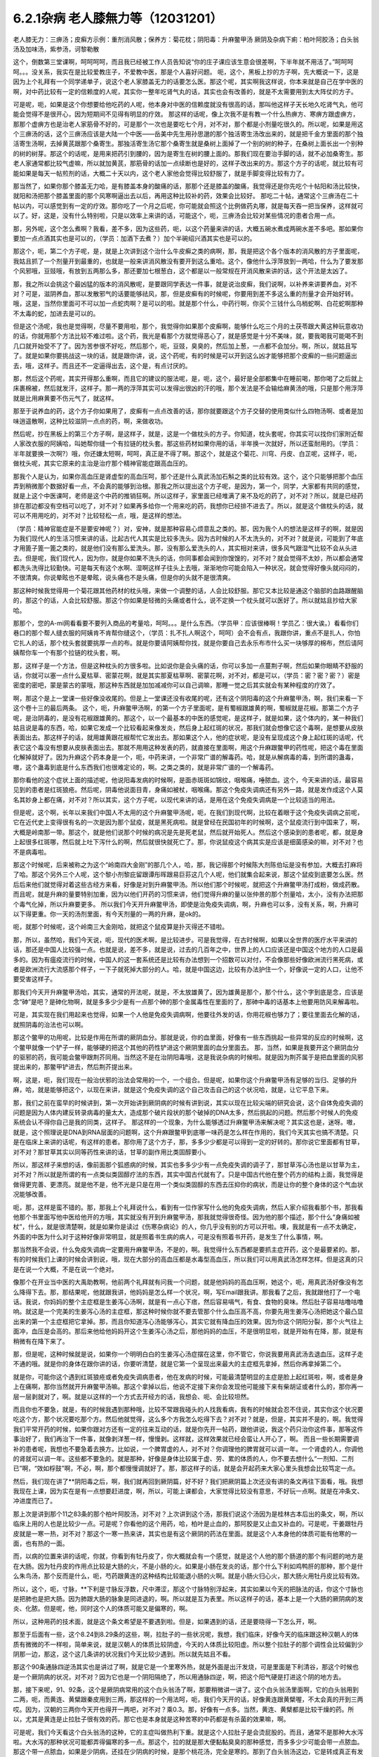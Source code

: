 6.2.1杂病 老人膝無力等（12031201）
===================================

老人膝无力：三痹汤；皮癣方示例：重剂消风散；保养方：菊花枕；阴阳毒：升麻鳖甲汤
厥阴及杂病下痢：柏叶阿胶汤；白头翁汤及加味汤，紫参汤，诃黎勒散

这个，倒数第三堂课啊，呵呵呵呵，而且我已经被工作人员告知说“你的庄子课应该生意会很差啊，下半年就不用活了。”呵呵呵呵。。。没关系，我实在是比较爱教庄子，不爱教中医，那是个人喜好问题。
呃，这个，黑板上抄的方子啊，先大概说一下，这是因为上个礼拜有一个同学递单子，说这个老人家膝盖无力的话要怎么医。那这个呢，其实啊我这样说，你本来就是自己在学中医的啊，对中药比较有一定的信赖度的人呢，其实你一整年吃肾气丸的话，其实也会有改善的，就是不太需要用到太大阵仗的方子。

可是呢，呃，如果是这个你想要给他吃药的人呢，他本身对中医的信赖度就没有很高的话，那叫他这样子天长地久吃肾气丸，他可能会觉得不是很开心，因为短期间不见得有明显的疗效。
那这样的话呢，像上次我不是有教一个什么热痹方、寒痹方跟虚痹方，那那个虚痹方也是治老人家筋骨不好的，可是那个一次也是要吃七个月，对不对，那个都是小剂量吃很久的。所以呢，如果是用这个三痹汤的话，这个三痹汤应该是大陆一个中医——岳美中先生用孙思邈的那个独活寄生汤改出来的，就是把千金方里面的那个独活寄生汤啊，去掉黄芪跟那个桑寄生。那独活寄生汤它那个桑寄生就是桑树上面掉了一个别的树的种子，在桑树上面长出一个别种的树的树芽。那这个的话呢，是用来把药引到腰的，因为是寄生在树的腰上面的。那我们现在要治手脚的话，就不必加桑寄生。那老人家通常都比较气虚嘛，所以就加黄芪，那筋骨的话加一点续断也是好的，这样子改出来的方。那这个方子的话呢，就比较有可能如果是每天一帖煎剂的话，大概二十天以内，这个老人家他会觉得比较舒服了，就是手脚变得比较有力了。

那当然了，如果你那个膝盖无力哈，是有膝盖本身的酸痛的话，那那个还是膝盖的酸痛，我觉得还是你先吃个十帖阳和汤比较快，就阳和汤把那个膝盖里面的那个风寒啊逼出去以后，再用这种比较补的药，效果会比较好。	那吃二十帖，通常这个三痹汤在二十帖以内，可以感觉到有一定的疗效。那你吃了一个月之后呢，你可能就会照这个比例做药丸哪，就是每天吞一把当保养，这样就可以了。好，这是，没有什么特别啦，只是以效率上来讲的话，可能这个，呃，三痹汤会比较对某些情况的患者合用一点。

那，另外呢，这个怎么煮啊？我看，差不多，因为这些药，呃，以这个药量来讲的话，大概五碗水煮成两碗水差不多吧。那如果你要加一点点酒其实也是可以的，（学员：加酒下去煮？）加个半碗绍兴酒其实也是可以的。

那这个，呃，第二个方子呢，是，就是上次讲到这个治什么牛皮癣之类的病啊，那，我是把这个各个版本的消风散的方子里面呢，我姑且抓了一个剂量开到最重的，也就是一般来讲消风散没有要开到这么重哈。这个，像他什么浮萍放到一两哈，什么为了要发那个风邪哦，豆豉哦，有放到五两那么多，那还要加七根葱白，这个都是以一般常规在开消风散来讲的话，这个开法是太凶了。

那，我之所以会挑这个最凶猛的版本的消风散呢，是要跟同学表达一件事，就是说治皮癣，我们说啊，以补养来讲要养血，对不对？可是，滋阴养血，那以发散邪气的话要能够祛风，那，但是皮癣有的时候呢，你要用到差不多这么重的剂量才会开始好转。哦，这是，当然你里面可不可以加一点蛇肉啊？是可以的啦。就是那个什么，中药行啊，你买个三钱什么乌梢蛇啊、白花蛇啊那种不太毒的蛇，加进去是可以的。

但是这个汤呢，我也是觉得啊，尽量不要用啦，那个，我觉得你如果那个皮癣啊，能够什么吃三个月的土茯苓跟大黄这种玩意收功的话，你就用那个方法比较不难过啦。这个药，我光是看那个方就觉得恶心了，就是感觉是十分不美味，就，要我喝我可能喝不到几口就开始受不了了。因为苦参很不好吃，然后那个，呃，豆豉，臭臭的，然后加上葱，一点都不会加分。啊，所以，就姑且写了。就是如果你要挑战这一块的话，就是跟你讲，说，这个药呢，有的时候是可以开到这么凶才能够把那个皮癣的一些问题逼出去，哦，这样子。而且还不一定逼得出去，这个是，有点讨厌的。

那，然后这个药呢，其实开得那么重啊，而且它的建议的服法呢，是，呃，这个，最好是全部都集中在睡前喝，那你喝了之后就上床裹棉被，然后就发汗，这样子。那一两的浮萍其实可以发得出很凶的汗的哦，那个发法是不会输给麻黄汤的哦，只是那个用浮萍就是比用麻黄要不伤元气了，就这样。

那至于说养血的药，这个方子你如果用了，皮癣有一点点改善的话，那你就要跟这个方子交替的使用类似什么四物汤啊、或者是加味逍遥散啊，这种比较滋阴一点点的药，啊，来做收功。

然后呢，抄在黑板上的第三个方子啊，是这样子，就是，这是一个做枕头的方子。你知道，枕头套呢，你其实可以找你们家附近帮人家改衣服的阿姨哈，叫她帮你缝一个有拉链的枕头套。那这些药材如果你用的话，半年换一次就好，所以还蛮耐用的。（学员：半年就要换一次啊?）哦，你还嫌太短啊，呵呵，真正是不得了啊。那这个，就是这个菊花、川穹、丹皮、白芷呢，这样子，呃，做枕头呢，其实它原来的主治是治疗那个精神官能症跟高血压的。

那我个人是认为，如果你高血压是肾虚型的高血压呵，那个还是什么真武汤加石斛之类的比较有效。这个，这个只能够把那个血压弄到稍微那个数据好看一点，不会真的能够到治根。那我之所以提出这个方子呢，是因为，第一个，同学，大家都有共同的感觉，就是上这个中医课呵，老师是这个中药的推销狂啊。所以这样子，家里面已经堆满了来不及吃的药了，对不对？所以，就是已经药排在那边都没有空档可以吃了，对不对？如果再多给你一个用来吃的药，我想你已经排不进去了。所以，就是这个做枕头的话，就可以不用用吃的，对不对？比较轻松一点，哦，是这样的想法。

（学员：精神官能症是不是要安神呢？）对，安神，就是那种容易心烦意乱之类的。那，因为我个人的想法是这样子的啊，就是因为我们现代人的生活习惯来讲的话，比起古代人其实是比较多洗头。因为古时候的人不太洗头的，对不对？就是说，可能到了年底才用篦子篦一篦之类的，就是他们没有那么爱洗头。那，没有那么爱洗头的人，其实相对来讲，很多风气跟湿气比较不会从头进去。但是呢，我们现代人，因为你，就是你如果不洗头的话，你同事都会闻到你馊馊的，对不对？就会觉得不太妙，所以都会通常都洗头洗得比较勤快。可是每天有这个水啊、湿啊这样子往头上去哦，渐渐地你可能会陷入一种状况，就会觉得好像头就闷闷的，不很清爽。你说晕眩也不是晕眩，说头痛也不是头痛，但是你的头就不是很清爽。

那这种时候我觉得用一个菊花跟其他药材的枕头哦，来做一个调整的话，人会比较舒服。那它又本比较是通这个脑部的血路跟醒脑的，那这个的话，人会比较舒服。那这个你如果是轻微的头痛或者什么，说不定换一个枕头就可以医好了。所以就姑且抄给大家哈。

那那个，您的A-mi网看看要不要列入商品的考量哈，呵呵。。。是什么东西。（学员甲：应该很棒啊！学员乙：很大诶。）看看你们巷口的那个帮人缝衣服的阿姨肯不肯帮你缝这个，（学员：扎不扎人啊这个，呵呵）会不会有点，我跟你讲，重点不是扎人，你怕它扎人的话，那个枕头套就要挑厚一点的布。就是你要请阿姨帮你找，就是你要自己去永乐布市什么买一块够厚的棉布，然后请阿姨帮你车一个有那个拉链的枕头套，啊。

那，这样子是一个方法，但是这种枕头的方很多啦。比如说你是会头痛的话，你可以多加一点蔓荆子啊，然后如果你眼睛不舒服的话，你就可以塞一点什么夏枯草、密蒙花啊，就是其实那夏枯草啊、密蒙花啊，对不对，都是可以，（学员：密？密？密？）密是密度的密吧，蒙是蒙古的蒙哦，那这种东西就是加加减减你可以自己调嘛，那睡一觉之后其实就会有某种程度的疗效了。

啊，那这个是上一堂课一些好像没收尾的。但是上一堂课还没有收尾的呢，还有这个阴阳毒的这个升麻鳖甲汤，啊，我们来看一下这个卷十三的最后两条。
这个，呃，升麻鳖甲汤啊，的第一个方子里面呢，是有蜀椒跟雄黄的啊，蜀椒就是花椒。那第二个方子呢，是治阴毒的，是没有花椒跟雄黄的。那这个，以一个最基本的中医的感觉呢，是这样子，就是如果，这个体内的，某一种我们姑且说是毒的东西，哈，如果它发成一个比较看起来像发炎，然后身上起红斑的状况，那我们就会想像它这个毒啊，是想要从皮肤表面出去。那这样子的话，就用雄黄跟花椒帮忙它发出去。那如果这个人，他的症状呢，是没有呈现成这个身上起红斑的话呢，代表它这个毒没有想要从皮肤表面出去。那就不用用这种发表的药，就直接在里面啊，用这个升麻跟鳖甲的药性呢，把这个毒在里面化解掉就好了。因为升麻这个药本身是一个，呃，中药来讲，一个非常广谱的解毒药。哈，就是从解病毒的毒，到所谓的蛊毒，嗷，这个蛊毒到底是什么东西我们也很难定论的，啊。之类之类的，就是非常广谱的一个解毒药。

那你看他的这个症状上面的描述呢，他说阳毒发病的时候啊，是面赤斑斑如锦纹，咽喉痛，唾脓血。这个，今天来讲的话，最容易见到的患者是红斑狼疮。然后呢，阴毒他说面目青，身痛如被杖，咽喉痛。那这个免疫失调病还有另外一路，就是发作成这个人莫名其妙身上都在痛，对不对？所以其实，这个方子呢，以现代来讲的话，是用在这个免疫失调病是一个比较适当的用法。

但是呢，这个啊，长年以来我们中国人不太用的这个升麻鳖甲汤呢，呃，在我们到现代啊，比较在着眼于这个免疫失调病之前呢，它在近代史上变得很有名的一次是因为那个鼠疫，就是黑死病啦。就是曾经在民国初年的时候啊，这个鼠疫流行到中国来了，啊，大概是岭南那一带。那这个，就是他们说那个时候的病况是先是死老鼠，然后就开始死人。然后这个感染到的患者呢，都，就是身上起很多红斑哪，然后就上吐下泻什么的啊，然后就很快就死亡了。那，你说鼠疫这个病其实是应该是细菌感染的嘛，对不对？也不是病毒啦。

那这个时候呢，后来被称之为这个“岭南四大金刚”的那几个人，哈，那，我记得那个时候陈大剂陈伯坛是没有参加，大概去打麻将了哈。那这个另外三个人呢，这个黎小剂黎庇留跟谭彤晖跟易巨荪这几个人呢，他们就集合起来说，那这个鼠疫到底要怎么医。然后后来他们就觉得对着这些古经方来看，好像是对到升麻鳖甲汤。所以他们那个时候呢，就把这个升麻鳖甲汤打成粉，做成药散。而且呢，就是升麻的量要特别加重，因为以他们开药的习惯来讲，他们觉得升麻的量以张仲景的那个剂量哈，太小，没有办法把那个毒气化掉，所以升麻要更多。	所以我们今天开升麻鳖甲汤，即使是治免疫失调病，啊，升麻也可以多，没有关系，啊，升麻可以下得更重。你一天的汤剂里面，有今天剂量的一两的升麻，是ok的。

呃，就那个时候呢，这个岭南三大金刚哈，就把这个鼠疫算是扑灭得还不错啦。

那，所以，虽然哈，我们今天说，呃，现代的医术啊，是比较进步。可是我觉得，在古时候啊，如果以全世界的医疗水平来讲的话，那还是中国人比较强一点。也就是说，差不多，就是说，过去的几百年之中，世界上的人口应该还是中国这个地方的人口是最多的。因为有瘟疫流行的时候，中国人的这一套系统还是比较有办法想到一个招数可以对付，不会像那些好像欧洲流行黑死病，或者是欧洲流行大流感那个样子，一下子就死掉大部分的人。哈，就是中国这边，比较有办法护住一个，好像说一定的人口，让他不要受害这样子。

那我们今天开升麻鳖甲汤哈，其实，通常的开法呢，就是，不太放雄黄了。因为雄黄是那个，那个什么，这个字到底是念，应该是念“砷”是吧？是砷化物啊，就是多多少少是有一点那个砷的那个金属毒性在里面的了，那砷中毒的话基本上他要用防风来解毒啦。

可是，其实现在我们用起来也觉得，如果一个人他是免疫失调病啊，他要往外发的话，你用花椒也够力了；要往里面去化解的话，就照阴毒的治法也可以啊。

那这个鳖甲的功用呢，比较是作用在所谓的厥阴血分。那就是说，你的血里面，好像有一些东西挑起一些异常的反应的时候啊，这个鳖甲就像一个铲子一样，能够硬的把这个其他的药性铲进这个厥阴里面的血分里面去。	那，当然，如果是我要开这个厥阴血分的驱邪的药，我可能会鳖甲跟荆芥同用。当然这不是在治阴阳毒哦，这是我说杂病的时候啦。就是因为荆芥属于是把血里面的风邪提出来的，那鳖甲铲进去，然后荆芥提出来。

啊，这是，呃，我们现在一般治伏邪的治法会常用的一个，一个组合。但是呢，如果你这个升麻鳖甲汤有足够的当归、足够的升麻，哈，就是能够把这个，以现在来讲，就是这个免疫失调的这个自己攻击自己的这个状况哈，就是，让它平息下来。

那，我们之前在蛮早的时候讲到，第一次开始讲到厥阴病的时候有讲到说，其实以现在比较尖端的研究会说，这个自体免疫失调的问题是因为人体内建反转录病毒的量太大，造成那个破片段状的那个破掉的DNA太多，然后挑起的问题。然后那个时候人的免疫系统会认不得你自己是我的同类，这样子。
那这样的一个现象，为什么能够透过升麻鳖甲汤来解决呢？其实这也是，迷呀。嗷，就是，这个照理说是DNA到RNA层面的问题啊，这个升麻跟鳖甲到底哪一味药是怎么样在作用的，我们今天其实也搞不清楚。只是在临床上来讲的话呢，有这样的患者。那你用了这个方子，那，多多少少都是可以得到一定的好转的。那你说它里面都有甘草，对不对？那甘草其实以同等药性来讲的话，甘草的副作用比类固醇要小。

所以，那这样子来想的话，像前面那个狐惑病的时候，其实也多多少少有一点免疫失调的调子了，那甘草泻心汤也是以甘草为主，对不对？所以就是所谓的有一点类似类固醇疗法的东西，其实中国古代就有了。只是中国古代他在整个药方的结构上面，我觉得是做得更完善、更漂亮。就是他不是，他不光是只是在用一个类似类固醇的东西去压抑你的病状，而是让你的整个身体的这个气血状况能够改善。

呃，那，这样是蛮不错的。那，那我上个礼拜说什么，看到有一位作家写什么他的免疫失调病，然后人家介绍我看那个书，那我看他那个书里面写他中医给他开的方哦，其实就没有开到升麻鳖甲汤，那我就觉得很奇怪。因为他的那个描述，那个什么“身痛如被杖”，什么，就是很清楚啊，就是如果你是读过《伤寒杂病论》的人，你几乎没有别的方可以开啦。噢，我就是有一点不太确定，外面的中医为什么对于这种好像非常明显，就是照着书生病的病人，可是没有照着书开药，是发生了什么事情，啊。

那当然我不会说，什么免疫失调病一定要用升麻鳖甲汤，不是的，啊。我觉得什么东西都是要抓主症开药，这个是最要紧的。那，有的时候我们上课的时候会讲到说，哦，现在大部分的高血压都是水毒型高血压，所以我们可以用真武汤怎样怎样。但是这真的只是在说一个大概，不是在说一个绝对。

像那个在开业当中医的大禹助教啊，他前两个礼拜就有问我一个问题，就是他妈妈的高血压啊，她这个，呃，用真武汤好像没有怎么降得下去。那，那结果呢，他就跟我讲，他妈妈是怎么样一个状况，啊，写Email跟我讲。那我看了之后，我就跟他打了一个电话。我说，你妈妈的整个主症框是生姜泻心汤啊，就是有一点心下痞，然后容易嗝气，有食、食物的臭味。然后肚子容易咕噜咕噜响。就这是一个完美的生姜泻心汤的主症框，那这种时候你就不要去管那个什么血压高不高，你要先用生姜泻心汤把她这个最凸显出来的第一个主症框把它拿掉。那，而且你知道泻心汤能够泻心，其实它就有降血压的效果。因为你这个阴阳分裂，那个火气往上面冲，血压是会高的。那后来他给他妈妈开这个生姜泻心汤之后，那他妈妈的血压，不是很明显啦，就是开始有在降，那，就是有稍微有在降下来了。

那，但是呢，这种时候就是说，如果你一个明明白白的生姜泻心汤症摆在这里，你不管它，你说我要用真武汤去退血压。这样子走不通的哦。就是你的身体在跟你讲的话，你要听清楚，就是它第一个呈现出来最大的主症框先拿掉，然后你再拿掉第二个。

就是你，可能你这个遇到红斑狼疮或者免疫失调病患者，他在发病的时候，可能最清楚明显的主症是脸上起红斑啦，啊，或者是身上在痛啊，那你当然就开升麻鳖甲汤嘛。那这个拿掉以后，他说不定接下来你会发现他可能接下来有柴胡证或者什么的，那你再一层一层剥就对了，啊。就是以这样的一个方式去开经方的话，我想会、呃、会比较坦然。

而且你也不要急，就是，有的时候我遇到那种哦，比较不常跟我碰头的人找我看病，我有的时候就会忍不住说，其实你这个状况要吃这个方，那个状况要吃那个方。然后他就觉得，这么多个方我怎么吃得下去？对不对？就是，但是，其实并不是的，啊。我觉得我们平常开药的时候，如果你跟对方还有一定的往来互动的话，就是你先开一帖药，跟他讲说，我这个药只治你这件事，那等这件事治好了，我们再治下一件事，就像剥洋葱一样，慢慢剥。这样就，这样效果就已经会蛮让人开心了，啊。
而且一些长期需要调补的患者呢，我想也不要急着去换方。比如说，一个脾胃虚的人，对不对？你调理他的脾胃就可以调一年。一个肾虚的人，你调他的肾就可以调一年。这些都不要急的。就是那种，好像是身体比较属于虚、劳、累的体质的人，你不要去想什么“一剂知、二剂已”啊，“效如桴鼓”啊，不必，啊，那个都慢慢调就好了。那，那这样子的话，就是会开起药来大家心里头我想会比较笃定一点。

然后，我们现在讲了**阴阳毒之后，啊，我们就再回到厥阴篇，好不好？我们把厥阴篇上次还没有讲的条文再往下面看，哦。我想我现在上课，因为实在是有一点想要赶进度，啊，所以，可能上课都会，大家觉得比较没有意思，不好玩一点啊。就是在冲条文、冲进度而已了。

那上次是讲到那个11之83条的那个柏叶阿胶汤，对不对？上次讲到这个汤，那我们说这个汤因为是桂林古本后出的条文，啊，所以临床上用的人也是比较少一点。可是呢？你看他的这个用药，哈，柏叶是止血的，那阿胶是又止血又补血的。可是呢，干姜跟牡丹皮就是一寒一热，对不对？那这个一寒一热来讲，其实也是有这个厥阴的药法在里面。就是这个人本身他的体质可能有他寒的一面，也有热的一面。

而，以病的位置来讲的话呢，你就，你看到有牡丹皮了，你大概就会有一个感觉，就是这个人他的那个肠道的那个有问题的地方是在大肠。因为牡丹皮的作用点比较是大肠的火，不是小肠的火。如果是小肠在发炎的话，那个什么下利如鸡鸭肝的那种，那个是什么朱鸟汤，那个反而是什么，呃，芍药跟黄连的这种结构比较能退小肠的火啊。就是小肠火归心火，那大肠火用牡丹皮比较有效。

所以，这个，呃，寸脉，**下利是寸脉反浮数，尺中滞涩，那这个寸脉特别浮起来，其实如果以今天的把脉法的话，你这个寸脉也是把肺也是把大肠。因为肺跟大肠的脉象是同进退的，啊。所以就是互为表里。所以这样子的话，基本上是一个大肠的厥阴病的发炎、化脓。但是呢，他，同时这个人的体质可能又是偏寒的，啊。

所以，这种用药的技术面，就是这个条文希望是不要遇到啦。但是，如果遇到的话，还是要晓得一下怎么开，啊。

那至于后面有一些，这个8.24到8.29条的这些，啊，拉肚子的一些状况呢，我想，我们临床，好像今天的临床跟这种汉朝人的体质有微微的不一样啦，简单来说，就是汉朝人的体质比较阴虚，今天的人体质比较阳虚。所以整个拉肚子的那个调性会比较偏到少阴那一边，那这，这个这几条讲的状况我们今天比较少遇到。所以就先姑且不看。

那这个90条通脉四逆汤其实也是讲过了啊，就是它是一个里寒外热，就是外面是出汗发烧，可是里面是下利清谷，那这个时候也是一个厥阴病的状况，对不对？因为它也是一个阴阳隔绝了，所以用通脉四逆，啊，把这个阳气硬是打进这个阴的地方去。

那，接下来呢，91、92条，这个是厥阴病常用的这个白头翁汤了啊，那要稍微讲一讲了。这个白头翁汤里面啊，它的白头翁用到二两，呃，而黄连、黄檗跟秦皮用到三两，那这样的一个用法呵，呃，我们今天开的话，好像黄连跟黄檗喔，不太会真的开到三两哎。因为，汉朝的三两你今天开也得开一两吧，对不对？乘0.3。那，好像有一点多。当然，黄连、黄檗都是比较干燥的药。所以，尤其是黄连是止拉肚子很有效的药。那它也是本身就是这种苦寒的中药都是有杀菌的效果嘛，啊。

可是呢，我们今天看这个白头翁汤的这种，它的主症叫做热利下重。就是这个人拉肚子是会烫屁股的。而且，通常不是那种大水泻啦。大水泻的那种状况可能都弄得偏寒的多一点。那这个，拉的就是那大便黏黏臭臭的那种感觉，而多多少少可能会带一点脓血。那这个带一点脓血，如果是少阴病，还挂在少阴病的时候，是那个桃花汤，完全是寒的。那到了白头翁汤这边，它是转成真正有发炎的问题了，啊。就是有细菌或者是原虫的感染。

因为白头翁这个药呢，它比较针对性强的是阿米巴原虫。那今天的人其实要得阿米巴痢疾不是那么容易的啊。就，除非你家里面养了猫狗，你每天跟它玩亲亲。不然的话，其实还不见得能感染到那么多只的那个阿米巴原虫。

就是，但是古时候的话，因为它的水啊、饮食可能没有像今天那么干净，啊，就比较有可能会感染到，这样子。那，如果是阿米巴性痢疾的话，白头翁只加到二两啦，还，汉朝的二两啦，还不够。就是如果是阿米巴原虫痢疾的话，其实我们今天要开的话，白头翁都要加到现在的单位的一两那么多才行。那，细菌型的痢疾的话呢，秦皮的话就稍微要多一点，啊。

那，当然如果，如果是这个，你真的是得了这种白头翁汤证的痢疾，如果到西医院去检查一下是阿米巴还是，呃，什么细菌性，通常西医院就会直接开抗生素帮你解决了，对不对？也轮不到你来喝白头翁汤了嘛，哈。那如果他开抗生素就能解决的话，那你就认了嘛，对不对？反正抗生素后遗症，以后再吃吃什么益多散什么把它修好就算了。

就怎样省事怎样好嘛。我这个人是觉得，也不用非要，就是我一定要坚持什么古法中医哦，要喝什么白头翁汤。我是觉得，呃，我常常觉得就是，身为一个搞中医的人啊，我觉得站在一个保险起见的想法，我是不会想要把西医消灭掉的哦。

我是觉得说，比如说你帮一个人治他的肝，对不对？如果西医院帮你检查，看他最近这个月肝功能有没有好一点？什么肝炎病毒有没有转阴性？你不是开药开得比较安心吗？对不对？就是说有很多，或者是说什么，有什么子宫肌瘤，你开药，对不对？然后西医他可以帮你照什么超音波，说什么子宫肌瘤这个月有没有缩小？这样你比较知道进退啊，对不对？我觉得整个西医的检查系统，我觉得不要消灭啊，是不是？就是说，都让他们来做检证，这样子，你开药比较能够放心啦，是不是？

那，那至于说吃药的话，就是，我就觉得吃中药的话，我的心情上是比较美食主义啊，就是我觉得我跟中药的交情比较好，所以我比较喜欢吃中药。可是呢，你知道不爱吃中药的人，吃中药就是掐着鼻子在吃的，对不对？就觉得它好难喝哦。那还不如这个西药的药丸，一颗吞下去就好了，是不是？所以，这个大家有这种胃口上的不同喔。那，那我也就觉得不太方便有意见，啊。

只是，呃，我最近有一个朋友的太太，她是来找我看子宫肌瘤。结果我就发现，那个朋友的太太，她从前到现在，啊，一直都是那种吃西药吃得非常乖的那种人。就是她，感冒药，那个西医跟她讲，说，几个小时要吃一次，她一定几个小时就会吃一次，一定不会乱改的那种，很乖的。那，结果呢，她就变成说，我，我希望能够先把她的这个厥阴区块暖起来，再来去破那些淤血什么的，哦。那结果她变成，一吃生姜羊肉汤就感冒。然后就，帮她调理身体就动不动就爆出感冒，动不动就爆出感冒。

然后那时候我才会觉得说，哦，原来这个西药的那个治感冒的那些药，好像还真不是什么可爱的东西哦。就因为我们中药治感冒，像这些伤寒论里面的方，都是要把感冒的病毒逼出去啦，对不对？就把它丢出去，消灭掉。这样子你的身体才能很干净。

可是呢，比如说，像伤寒论的感冒，比如说，这个麻黄附子细辛汤证，一直流清鼻涕。那，西医就会给你开一种药，让你的鼻涕停下来。就比如说，什么抗组织胺，对不对？可是，原来我们身体要流那个鼻涕，是想要把那个邪气排出去的。那他就用抗组织胺把这个东西封住了。那，当然你，身体里面感染一种不会让你死掉的感冒病毒，喔。你，你其实也，你其实也不会有什么大症状。但是那个病毒一直在那边，你的免疫系统就必须一直制造那个抗体去跟它打，打综合，对不对？也就是说，你身体里面一次又一次地感冒，然后那个西医的医法就让那个感冒病毒继续留在你身体里面。然后你身体就要不停地制造各种各样的抗体去，去跟那些病毒的力量去对消灭，这样子。那，这样子的话，其实从某种程度来讲，人会很累哎。

呃，然后，等到我开始帮她调理身体的时候，我就跟她先生（？）说，哎呦，这样子的一个人的子宫肌瘤哦，你根本，破淤血的药没办法开。你一开她就全身，她一吃那种破淤血的药丸什么穿山甲啊、什么桂枝茯苓丸，她就全身不舒服。她，她那个身体的状况根本就必须从厥阴病打到少阴病，然后再这样，就是把她那个过去的累积起来的感冒全部都清掉一轮，才能够做其他的事情。

就是说，所以我，我个人是以为，就是感冒虽然是小病，在我们今天这个年代，大家也没有，也不会说常常说感个冒就死掉了，啊。但是，但是这个东西就是，如果你的身体就是不断地在身体里面累积这种不同种类的病毒，我想终有一天会让你自己或者是你的下一代会累积到变成免疫失调病去。
对，就是这样子的一个状况，我觉得，呃，还是我们，我们这个课程主要是上伤寒论，对不对？那，以这伤寒论的角度的话，我觉得这一块是要好好把握的。就是，每一次感冒你都能够用伤寒论的方法，把它医得很干净。这样子才比较能够减少未来的这个身体的负担。

那，不然的话，像现在，这位朋友的太太，我帮她调身体，就发现说，哦，她有想现在好累，就是，动不动，就是一补就爆出感冒，或者一补就上火。因为她身体里面病毒累积到那个量的时候，其实已经有厥阴病的体质了，就是身体里面寒热不调了，就是稍微吃点补药就会上火，啊。就是这样子的状况呢，还是，要，要小心。就是我觉得是，学习伤寒论来讲的话，我觉得这一块是可以把握的。

那，至于说其他些疾病，我会觉得说，如果你能够给西医院做个检查什么的话，也不错，对不对？脂肪肝到底有多大坨的脂肪，他可以摸得清清楚楚，告诉你。对不对？那你这时候再来想说我要怎么减嘛，对不对？这个是，以检查角度来讲的话，我常常觉得啊，以我们这种张仲景派的中医的人啊，把脉啊，不会真的把到像西医的仪器那么精啦。就是说，把一下，说，哦，你的肝脉不弦，说你的肝脉大概脂肪肝，这样可以。或者是血分的脉很宽大，噢，你是不是红血球不够？这样子，大概大概讲一讲可以啦，啊。但是，要讲到非常细，就是这个人身上到底还有没有B肝带原（？）？那这个我不知道。赫赫，赫赫，这个把不到那么细了，啊。

咳，那这个白头翁汤，它的主症是热利下重，哈。就是你拉完大便之后呢，你还觉得肛门塞塞的。就代表你那个大肠直肠啊，都已经肿啦，就是有在发炎的状况。

那，如果我们，刚刚我们讲什么白头翁对阿米巴，什么秦皮对细菌，这个是比较实验室里的西医西药的讲法，哦。那如果我们用中医的讲法的话，白头翁是向上疏肝经的热气的，啊。龙胆草这个走肝经是往下走的，啊，那白头翁是往上走的。而它疏肝的药效，老实说喔，像我们后代方啊，都喜欢用少量的柴胡来疏肝。但是实际上古代方子直接要疏肝经的热气的话，是用白头翁，哦。

那这个厥阴经有热邪，造成的这个下腹腔的发炎，那我说下腹腔的发炎意思就包含些妇女病喽。那，瑩瑩好像有一次就是，有一点那个妇女病的不舒服啊。她，从前她们习惯用的都是厥阴经的暖药。就是比如说，呃，生姜羊肉汤啦，啊，这个什么当归四逆啦之类的。那那个时候瑩瑩呢是刚好新做了一个暖宫丹，啊，就是这个，就是用一些吴茱萸之类的暖药用来塞进去的那种。就她试了之后发现反而恶化。那，那那个会恶化，那你就知道说她这个发炎，可能是真的有热，有湿热。那我就跟她讲说，那这个要用白头翁汤，才能把这个、这个、这个区块的那个热气把它散掉。

那她，那瑩瑩喝了以后呢，我不知道，不知道在家里面鬼扯什么东西啦，好像就扯到说白头翁汤是怎么作用的。我就说白头翁这个药疏肝哪，那肝经能够疏到多高呢？因为柴胡是这样子啊，柴胡是疏到肝经这么高就换跑道从胆经上去啊，对不对？所以，这个柴胡是，其实是胆经药，不是肝经药啊。那柴，那白头翁到底能够疏到多高呢？我就说，如果是以疏肝来讲的话，白头翁的疏肝应该是高到差不多期门穴那么高吧。我说不会再高了，因为再高就钻进去，然后再从肺经出来了。那这是一个，好像那个不会，没有听过这样的，会把它转到肺经去的。所以，我说大概疏到肝经期门穴那么高。

那，那个时候瑩瑩好像跟我讲说，对呵，就是那个白头翁的药性就差不多到期门那么高，然后就变成，走到中间，变成从打嗝出来了，是不是这样子？（瑩瑩：这里会痛。）哦，这里会痛，啊。（瑩瑩：期门会痛。）期门会痛。（瑩瑩：期门会发黑。）哦，期门会发黑。那后来怎么好的？（瑩瑩：就好了。）就好了。哦，所以（瑩瑩：就是默默（？）会发黑。而且左右**不同，左边比较黑，比较**）这样子。（瑩瑩：嗯。）（学员：发黑那时候放血有用吗？）（瑩瑩：放血有用我也不要放，呵呵，这个破病呵，多吃两三包就好了。）所以就是差不多疏到期门穴那么高。

那所以，我就说，下腹腔的这个发炎，对不对？如果不是这个什么细菌性痢疾或者原虫性痢疾的话，那有一些妇女病，你就可以想想看，就是你用温补的法不行，你就要试试看白头翁汤。（瑩瑩：如果白头翁汤吃了没有效，除了没有感觉以外，就是期门会爆痛。因为，没有东西给它打。）哦，期门会爆痛哦。（瑩瑩：对，这边会很痛哦。）（学员：就不要随便乱吃。呵呵。）（瑩瑩：对，对，要，要先确认自己是不是热的状况。要确认。因为我有一次不小心误吃，痛死。）

ok，哈，那同学，就这样啦。这个，女生的辛酸心事啊，****自己晓得。这个，咳咳，那这个，哎，请说（学员：因为现在有很多形容（？）大肠息肉，那是什么样的性子会得大肠息肉？）大肠息肉哈，我们通常用的方子是那个什么，乌梅跟白僵蚕一比一做药丸一直吃。那你会，会用乌梅跟白僵蚕的话，其实他的想法就是认为这个是有风邪。（学员：风邪。）对，就是有风纠在那边，然后让那个地方的组织被那个风气搅住，然后开始增生，这样子。

那我是觉得其实去大肠风还有一个药，啊，就是秦艽。就是这个东西其实也是去大肠风的。那到底要怎么样一个搭配会，会比较好啊？呃，我有，我刚你这个问题让我问得有点，我，我有点当机了。因为我虽然过去，就是息肉类的方都是用那个，呃，乌梅跟白僵蚕为主哈。可是，其实我好像在家里面有看到一些其他的招啦，其他的招数。那那些招数我是假如有机会就想来试试看，啊。但是，我现在一下子想不起来有哪几招。我现在唯一想得起来就是，比如说，那个，瑩瑩不是有在帮人家配那个我之前做的那个痔疮丸嘛，对不对？那那个痔疮药丸，我在那个时间点是觉得说，哎呀，用千金方里面那些药喔，真是比较好用。就是用刺猬皮呀、鳖甲呀这些荤药哦，打痔疮，比现在那些什么只是清热的那个什么，什么正气消痔丸要有效。
可是呢，那种痔疮丸呢，就不太治疗有一种痔疮，哈。它就是，那个痔疮是，就是好像发炎的时候是痔疮，不发炎的时候是息肉。你知道，就是那个痔疮就是一坨肉在那个地方。那那个，之前我设计的那个消痔丸哈，就不太能够对付那种一半像痔疮，一半像息肉的那种，那种东西。那，因为那个痔疮类的东西，到底是比较靠在那个肛门的口子上啦，对不对？那，比较靠在口子上的话呢，就是，可以用所谓的枯痔散，就是让那个肉啊，枯死。那这个枯痔散的做法呢，是拿这个马钱子，因为马钱子你吃下去，怕你这个全身抽搐而死啊，用搽的死不了人啦，啊。就是，用马钱子跟枯矾，就是煅过，煅明矾之后那个，就是，马钱子跟枯矾，那马钱子当然也是要砂烫过或者油炸过啦，啊，打成粉。差不多一打，一比一打成粉。然后如果那个，你说那个息肉刚好是在你手指头哇，还够得到的地方的话，就直接沾枯痔散去涂。好，那这样子的话，可能又，可能呢，因为马钱子作用在肠道的祛风效果呢，其实力道又比乌梅跟白僵蚕大。当然你，乌梅你也可以知道，它可能有点厥阴病的调子，对不对？就是要把它，要带到那里去。所以，如果有一点突出来的，你摸，手指头还能够探得到的，那你用枯痔散去搽，说不定效果会更快一点，啊。就是，姑且讲讲。

然后呢，白头翁汤的那个加减里面，哦。就，如果那个里面已经拉肚子拉到很虚了，那白头翁就要加阿胶跟甘草，啊。那这个甘草他是写生甘草啦。不过如果是气虚的话，你用炙甘草也是可以的。那阿胶来，因为白头翁汤证常常都是拉大便的时候会带血，那那个人已经很血虚啦，啊。所以要有阿胶来补血，啊，甘草来护住这个元气会比较好。

那至于这个后面的9.13条，它比较是讲说，一个人哪，又拉肚子，又肚子胀，又身体痛的话，他说这个时候啊，你可能会看到他外面有一个类似桂枝汤证的感觉，而里面有一个四逆汤证。他就说，你最好啊，要先把里面的四逆汤证医好了，再来处理外面的桂枝汤证。喔，那这是伤寒论的原则性的一个，一个条文啦，啊。就是，如果是这个表里经一起有病的话，你先把里经治好，再去治表经，哈。就是这个人如果感冒，他外面是麻黄汤证，可是他已经手脚冰冷了、拉肚子了，那这个时候你先用四逆汤把他这个手脚冰冷跟拉肚子医好，然后才能开麻黄汤去发汗的，啊。就是原则上是这样子。

那9.14条呢，是补充白头翁汤证。它是说，如果你拉肚子是口渴得不得了，一直要喝水才舒服的。那这样子可能可以判断说你这个拉肚子真的比较热性的，那这种热性的拉肚子用白头翁汤去消炎，啊，可能比较适合。那至于说9.15条，因为厥阴病，厥阴篇的后面就是，我们桂林本厥阴篇的后面就是那个金匮要略的拉肚子篇啦，啊，所以就是，有，有好几条都是相关要拉肚子的，那我们就稍微看一看哦，也不是说很常用的方。

那9.15条它说，如果一面拉肚子呢，一面是会有餍语的状况，就是讲话是语无伦次的。那你就要考虑这是阳明病的这个，里面有干的大便结在里面。所以这个拉肚子呢，是因为你的身体哦，打不出那些大便，所以才在拼命用拉肚子，想要推东西出来，可是推不出来的一个代偿反应。那这种时候呢，如果有这种餍语的现象，这是一个实热的状况，啊，那还是要用小承气汤，把里面塞住的东西打出来，这个拉肚子才能停，啊。那，那这个要不要说是厥阴呢？也不见得啦，啊。这不如，阳明病的一个例外，一个例外的情况。

那9.16条呢，其实不是在讲拉肚子，它是说你拉肚子之后，就是拉起肚子以后哦，你的心啊，越拉越烦。那这个心烦的话，以张仲景的药法就会想到，可能是用泻心法，可能是用栀子。那么怎么分呢？他说，这个时候呢，按之心下软者，哦，这个ruan字，虽然他写的字现在写ru，但是从前差不多就是这样，这样子的一个字的，我认为它长这样子一个字，啊。所以，你说是ru也对，说是wan也对，啊。那，也就是你，如果你的心很烦，你按你的心下，没有痞症的话，那这个药不是用泻心法，那这个心法是用栀子豆豉的法。

那它说唯虚法，为什么要说虚法呢，就是，我们上次有讲过，说张仲景讲到虚实的意思的时候，就是你没有具体的东西给它打的时候，就，就称之为虚；那有一坨实在的东西，像前面那个餍语那个，有东西要它打的是实。所以，这样子按一按，这肚子没有说，按起来有特别的感觉的哦，胃的地方没有特别的感觉，代表是能量上的热，那这个用栀子豆豉汤，啊。

那，凡是张仲景的书写到栀子汤的时候呢，都会讲到说什么，如果这个人吐了之后就不要继续喝。可是实际上喔，栀子汤系，吃下去喔，二十个病人里面有十九个都是不会吐的。那，少数会吐的呢，是那个，他的那个热邪，哈，已经刚好有沾到他的胃液或者什么东西，就是他的身体里面有一些胃里面的水，或者什么东西有跟那个邪气有沾到。所以，这个汤在操，运作的时候，那个有具体的东西它过不去，才会吐。所以，大部分的情况吃栀子汤是不会吐的，啊。所以少部分的人，刚好有一点点东西沾到有形的这个胃里面的东西的时候，会吐一下。那这个其实，也不是一个很关系到拉肚子的一个病了，啊。我们只能说就是，如果拉肚子的人越拉越烦的话，你要知道用栀子汤去退这个烦。这些条文教起来其实乱没意思的哦，因为临床上面很少遇到啦，就是知道一下，就教完了我想你们回家也就忘掉了，大概就这种感觉。

那9.17条呢，是就算有教我也不知道大家会不会用这个方哈。就是，他说“下利腹痛，若胸痛者，紫参汤主之。”就是一个人哪，拉肚子的时候，通常是肚子痛，对不对？那可是呢，有没有病人呢，是拉肚子的时候反而是胸口痛的？很少，对不对？可是呢？如果这个拉肚子的病人是胸口痛的话，看这个紫参汤哦，半斤紫参，三两甘草啊，恐怕这个患者是有肺癌啦。就是当他的这个肺里头有癌的肿块的时候，他的大肠就会拉肚子，可是痛的地方还是在肺。

那这样子的话呢，紫参这样子喝的话，其实就，我们之前有教过泽漆汤，对不对？就等于是中医的化疗药啦，就是你一直喝这个紫参汤，一直喝，喝到那个肺里面的肿块开始有一点缩小了，那个大肠的状况才会能够改善啦，嗷。所以这个，说不定这个是比较偏向这个肺癌的人的拉肚子的一个状况。而且临床上来讲，会下利胸痛的，通常也是肺有病的人，不是大肠有病的人，啊。

那这个，那9.18条这个诃利乐散，啊。这个诃子这味药呢，倒是，呃，有机会会用到的，啊。我们一般开药都，现是写诃子，不用它古时候的名字。那这个张仲景的书里面有这个诃利乐啊，也是让人觉得有一滴滴的疑惑。因为现在的考据上来讲啊，诃利乐这个药好像是唐朝的时候才正式传进中国的，所以，汉朝，但说不定，因为汉朝的时候佛教都已经来了嘛，对不对？说不定已经有带进来的，但是到底不是一个本土的药。

那诃子呢，他说如果你气力，什么叫气力呢？就是，你呀，在拉肚子的时候啊，拉出来的水呀不如拉出来的屁多。有没有同学有，偶尔会遇到，就是拉肚子的时候普鲁普鲁普鲁普鲁是屁多，不是水多。那这个屁多的这个状况喔，如果你要用中医的看法来讲的话，是肠子里面有痰。那这个肠子里面有痰的话，啊，给肠子化痰很好用的药是诃利乐。那他说诃子啊，这个十颗啊，烤过以后打成粉，用这个粥喝下去，我想你们不要这样子，用那么多，啊。我，你们如果要用这个诃子啊，打粉啊，要用，用稀饭吞的话，大概吞个两公克到三公克，就比较是用很凶了，啊，不要用整整十颗这样一次吞，啊。从前我有一个学生，我那时候没有用过这个药，他，他，他很好气力，我跟他讲说，你就用诃利乐散吧，反正你只有这个方可用了。结果他说，喝了之后吓死他了。就是，因为，诃子虽然，虽然以总结的药性来讲，是一个涩药，啊。可是呢，诃子在涩之前，其实是一个通药。也就是它会先让你把能够放的屁都放完。呵，这个，他拉，诃利乐这样磨成粉，那么多的诃利乐磨成粉啊，用粥喝下去以后，那个大便那个喷屁的那个状况，好像火箭要发射一样，呵呵，这个太凶啦，噢，不可以，就是，这样子用的话，那个病人一次就已经吓到了。因为那样子喷屁的话，有的那个肛门会破掉，啊，那是很可怕。

但是你说，为什么诃利乐啊，这个能够，特别能够化肠子里的痰呢？就是中，本草书里头是这样说啦，说这个有的时候啊，航海的船哪，会遇到一些海啊，那个海水已经变成果冻状了。他说刚好那个地方有鱼群聚集喔，加上那个什么底下有海草滋生哦，那个鱼的胶质跟海草的胶质烂到一团哦，那个航行的船有的时候会遇到一个海域啊，一块海面是果冻一样，开不过去的，那就被粘在那里了。那那个时候就要拿诃子撒在海水里面，然后那个海里面的那个果冻状就全部都散掉，哦。就是诃子是在航海上是这样用的一个东西。那所以就是，你如果是这个肠子里面有痰的话，你，诃子这样子吞下去，那个痰就消失化水，然后就猛喷一堆屁，然后那个，然后把那个痰全部都喷出来，然后就结束，啊。这样的一个方子。所以，说有用还是蛮有用的啦，啊。但是，稍为用小量一点。
好，那现在都八点了，我们下课二十分钟。

（偷偷教12031201-2）
（白发渔樵 听打）

接下来呢，九十一九十二条，这个是厥阴病常用的这个白头翁汤了哦，那要稍微讲一讲了。这个，白头翁汤里面哦，他的白头翁用到二两，而黄连黄柏跟秦皮用到三两。那这样的一个用法哦，额，我们今天开的话好像黄连跟黄柏哦不太会真的开到三两诶。因为汉朝的三两你今天开也得开一两嘛，对不对，乘0.3，那好像有一点多。当然黄连黄柏都是比较干燥的药，所以尤其是黄连是止拉肚子很有效的药，那它也是本身就是，这种苦寒的中药都是有杀菌的效果嘛，哦。可是呢，我们今天看这个额，白头翁汤的这种，他的主症叫做热痢下重，就是这个人拉肚子就会烫屁股的，而且通常不是那种大水泻啦。大水泻的那种状况可能多偏寒的多一点。那这个，拉的就是那个大便黏黏臭臭的那种感觉，而多多少少可能会带一点脓血。那这个带一点脓血，如果是少阴病。他还挂在少阴病的时候，是那个桃花汤，是完全是寒的。那到了白头翁汤这边，他是转成真正有发炎的问题了哦，就是有细菌哦或者是原虫的感染。因为白头翁这个，这个药呢，他比较针对性强的是阿米巴原虫。那今天的人其实要得阿米巴痢疾不是那么容易的啊，就是除非你家里养了猫狗，你每天跟它玩亲亲，不然的话，其实还不见得能够感染到那么多只的那个阿米巴原虫。就是，但是古时候的话，因为他的水啊饮食可能没有像今天那么干净哦，就比较有可能会感染到这样子。那如果是阿米巴性痢疾的话，白头翁只加到二两啦，汉朝的二两，还不够。就是如果是阿米巴原虫痢疾的话，其实我们今天要开的话，白头翁都要加到现在的单位的一两那么多才行。那细菌型的痢疾的话呢，秦皮的话就稍微要多一点哦。那当然如果，如果是这个，你真的是得了这种白头翁汤证的痢疾，如果到西医院去检查一下是阿米巴还是什么细菌性，通常西医院就会直接开抗生素帮你解决了，对不对，也轮不到你来喝白头翁汤了嘛，哦。那如果他开抗生素就能解决的话，那你就认了嘛，对不对，反正抗生素后遗症以后再吃什么益多散什么再把他修好就算了，就是怎样省事怎样好嘛。我这人是觉得，也不用非要说是我一定要坚持什么古法中医哦，要喝什么白头翁汤。我是觉得，我常常觉得，就是身为一个搞中医的人哦，我觉得站在一个保险起见的想法，我是不会想要把西医消灭掉的哦。我是觉得说，比如说，你帮一个人治他的肝，对不对。如果西医院帮你检查看他最近这一个月肝功能有没有好一点，什么肝炎病毒有没有转阴性，你不会开药开得比较安心吗？对不对。有时候有很多，或者是说什么，有什么子宫肌瘤你开药，对不对，他是西医，他可以帮你照一个什么超音剖，说什么子宫肌瘤这个月有没有缩小。这样子你比较知道进退啊，对不对。我觉得整个西医的检查，检查系统我觉得不要消灭啊，是不是。那就是说都让他们来做检证，这样子这样子你开药比较，比较能够放心嘛，是不是。那至于说吃药的话就是，我就觉得吃中药的话，我的心情上是比较美食主义啊，就是我觉得我跟中医交情比较好，所以我会比较喜欢吃中药。可是呢，你叫不爱吃中药的人吃中药真是掐着鼻子在吃，对不对，就觉得他好难喝哦，那还不如这个西药的药丸一颗吞下去就好了，是不是。所以，这个大家有这种胃口上的不同哦，那那我也就觉得，不太不太方便有意见哦。只是哦，我最近有一个朋友的太太，她是来找我看子宫肌瘤。结果我就发现那个朋友的太太她从前到现在哦，一直都是那种吃西药吃得非常乖的那种人。就是她感冒药，那个西医跟她讲说几个小时要吃一次，她就几个小时吃一次，一定不会，一定不会乱改的那种，很乖的。那结果呢，她就变成说，我希望能够先把她的这个厥阴区块暖起来，再来去破那些淤血什么的哦。结果她变成一吃生姜然后她就感冒，然后就帮她调理身体动不动就爆出感冒，动不动就爆出感冒，然后面的时候她会觉得说哦，原来这个西药的那个治感冒的这些药好像还真不是什么可爱的东西哦。就因为我们中药治感冒，像这些伤寒论里面的药方都是要把感冒的病毒逼出去的，对不对，就把它丢出去，消灭掉，这样子你的身体才能很干净。可是呢，比如说像伤寒论的感冒，比如说，这个麻黄附子细辛汤，这里一直流青鼻涕。那西医就会给你开一种药让你的鼻涕停下来，就比如说什么抗组织胺（西药名，音译），对不对。可是原来我们身体要流那个鼻涕去想要把那个邪气排出去的，那他就用抗组织胺把那个东西封住了。那当然你身体里面感染一种不会让你死掉的感冒病毒哦。你你其实也，你其实也不有什么大症状。但是那个病毒一直在那边，你的免疫系统就必须一直制造那个抗体去和他打打综合，对不对。也就是说，你身体里面一次又一次地感冒，然后那个西医的医法都让那个感冒病毒继续留在你身体里面，然后你身体就要不停地制造各种各样的抗体，去，去跟那些病毒的力量去坠消灭，这样子。那这样子的话，其实从某些程度上来讲，人会很累耶。然后，等到我开药方帮她调理身体的时候，我才发现说，哎哟，这样子的一个人的子宫肌瘤哦，你根本，破淤血的药没办法开。你一开，她就全身，一吃那种破淤血的药丸什么穿山甲什么桂枝茯苓丸，她就全身不舒服。她，她那个身体的状况根本就必须从厥阴病打到少阴病然后再这样子，就是把她那个过去的累积起来的感冒全部都清掉一轮，才能够做其他的事情。这就，所以我，我个人是以为就是说感冒虽然是小病，在我们今天这个年代，大家也没有，也不会说常常会感个冒就死掉了哦。但是，但是这个东西就是，如果你的身体就是不断地在身体里面累积这种不同种类的病毒，我想终有一天会让你自己，或者是你的下一代会累积到变成免疫失调病菌，所以就是这样子的一个状况，我觉得，还是我们，我们这个课程主要是上伤寒论嘛，对不对。那以一个伤寒论的角度的话，我觉得，这一块是要好好把握的，就是每一次感冒都能够用伤寒论的方法，把他医得很干净。这样子才比较能够减少未来的这个身体的负担。那不然的话，像现在这个朋友的太太，我帮她调身体，就发现说，哦，调起来真的好累，就是动不动，就是一补就爆出感冒，或者一补就上火。因为她身体里面病毒累积到那个量的时候，其实就已经有厥阴病的体质了，就是身体里面寒热不调了，就是稍微吃一点补药就会上火哦，就是这样子的状况呢，还是要，要小心。就是，我觉得是，学习这块说来讲的话，这一块是可以把握的。那至于说其他一些疾病，我会觉得说，如果你能够给医院做一个检查什么的话，我觉得不错，对不对。脂肪肝到底有多大头的脂肪，他可以摸得清清楚楚告诉你，对不对。那你这时候再来想说我要怎么减啊，对不对。这是，这个是以检查角度来讲的话，我常常觉得哦，以我们这种张仲景派的中医的人哦，把脉哦，不会真的把到像西医的仪器那么精啦，就是说，把一下说，哦，你的肝脉不显，说你的肝脉大概脂肪肝，这样子可以，或者是血分的脉很宽大哦，说你是不是红血球不够，这样子大概大概讲一讲可以啦哦。但是要，要讲到非常细，就是这个人身上到底还有没有B肝代元，那和这个我不知道，呵呵呵。这个把不到那细啦哦。

那这个白头翁汤，他的主症是热痢下重哦。就是你拉完大便之后呢，你还觉得肛门塞塞的。就代表你那个大肠直肠啊都已经肿了，就是有在发炎的状况。那如果我们，刚刚我们讲什么白头翁对阿米巴什么秦皮对细菌，这个是比较实验室里的西医西药的讲法哦。那如果我们用中医的讲法的话，白头翁是向上疏肝经的热气的，哦。龙胆草这个走肝经是往下走的，哦。那白头翁是往上走的，而他疏肝的药效，老实说哦，像我们后代方哦，都喜欢用少量的柴胡来疏肝，但是实际上古代方，你直接要梳肝经的热气的话，是用白头翁，哦。那这个厥阴经有热邪，造成的这个下腹腔的发炎，那我说下腹腔的发炎意思就包含一些妇女病咯。盈盈好像有一次就是，有一点那个妇女病的不舒服哦，她，从前她们习惯用的都是厥阴经的暖药，就是比如说生姜羊肉汤啦，这个什么当归四逆啦之类的。那那个时候盈盈呢是刚好新做了一个暖宫丹，哦。就是这个，就是用一些吴茱萸之类的暖药用来塞进去的那种。结果她试的时候发现反而恶化。那，那个会恶化那你就知道说她这个发炎可能是真的有热，有湿热。那我就跟她讲说，那这个要用白头翁汤哦，才能够把这个，这个区块的那个热气把他散掉。那她，那盈盈喝了以后呢，我们不知道，不知道在家里鬼扯什么东西啦，好像就扯到说白头翁汤是怎么作用的。我就说白头翁这个药疏肝啦，那肝经能够梳到多高呢。因为柴胡是这样子的哦，柴胡是梳到肝经这么高就换跑道从胆经上去啦，对不对。所以这个柴胡是，其实是胆经药不是肝经药啊。那柴胡，那白头翁到底能够梳到多高呢。我就是说如果就是以疏肝来讲的话，白头翁的疏肝应该是高到差不多期门穴那么高吧。我说不会再高了，因为再高就钻进去，然后再从肺经出来了。那这个这个，好像那没有听过这样子的，会把他转到，转到肺经去的哦。所以我说大概疏到肝经期门穴那么高，那，那个时候盈盈好像跟我讲过，对哦，就是那个白头翁的药性差不多到期门那么高，然后就变成走到中间变成这种打嗝出来了，是不是这样子。这里会痛哦，哦这里会痛，期门会痛，期门会发黑，那后来怎么好的，就好啦，就好啦，所以，就是默默会发黑，而且左右会是不同，左边会比较黑，这样子。发黑那个放血有用吗？放血有用我也不要放，这么痛的地方，多吃两三包就好了。所以就是差不多梳到期门穴那么高。那所以我就是说，下腹腔的这个发炎，对不对，如果不是这个什么细菌性痢疾或者原虫性痢疾的话，那有一些妇女病，你就可以想想看，就是你用温补的法不行，你就要试试看白头翁汤。我用白头翁汤吃了，没有效，除了没有感觉以外，就是期门会爆痛，因为没有东西给他打，期门会爆痛哦，对哦，这边会很痛哦。要先确认自己是不是热的状况，那要确认。因为我有一次不小心误吃，痛死。OK好，那回来制造啊，那这个女生的辛酸心事啊，那可能自己晓得。

那这个，请说。那现在有很多人大肠息肉，那是什么样的情形，会大肠息肉。大肠息肉哦，我们通常用的方子是那个什么乌梅跟白僵蚕一比一做药丸一直吃。那你会，会用乌梅跟白僵蚕的话，其实他的想法就是认为这个是有风邪。对，就是有风纠在那边，然后那个地方的组织被那个风气搅住，然后开始增生，这样子。那我是觉得，其实去大肠风还有一个药哦，就是秦艽，就是这个东西其实也是去大肠风的。那到底要怎么样一个搭配会比较好哦。嗯，我又，我刚刚你这个问题问得让我有点，我有点当机了。因为，我虽然过去就是息肉类的方都是用那个，嗯，乌梅跟白僵蚕为主哦。可是其实我好像在家里面有看到有一些其他的招啦，其他的招数。但那些招数我是假如有机会就想来试试看，哦。但是我现在一下子想不起来有哪几招。我现在唯一想的起来的就是，比如说那个，盈盈不是有在帮人家配那个，我之前做的那个痔疮丸吗，对不对。那那个痔疮药丸，我在那个时间点是觉得说，哎呀，用千金方里面那些药啊，真是比较好用。就是用刺猬皮啊，鳖甲啊，这些荤药哦打痔疮比现在那些什么只是清热的那个什么，什么镇痉消痔丸要有效。可是呢，那种痔疮丸呢，就不太治疗有一种痔疮哦，他就是那个痔疮是，就是好像发炎的时候是痔疮，不发炎的时候是息肉。你知道，就是那个痔疮就是一坨肉堆在那个地方，那那个之前我设计的那个消痔丸哦，就不太能够对付那种一半像痔疮一半像息肉的那种那种东西。那因为那个痔疮类的东西到底比较靠在肛门的口子上的，对不对。那比较靠在口子上的话呢，可就是可以用所谓的枯痔散，就是让那个肉哦，枯死。那这个枯痔散的做法呢，是拿这个马钱子，因为马钱子你吃下去怕你这个全身抽蓄而死，用差的得死不了的，你知道吧哦。就是用马钱子跟枯矾，就是煅过，煅明矾之后那个，就是马钱子跟枯矾，那马钱子当然也是要沙烫过或者油炸啦哦，过打成粉，差不多一比一打成粉。然后如果那个，你说那个息肉刚好是在你手指头哦，才够得到的地方的话，就直接粘枯痔散去涂哦。那这样子的话，可能又，可能的，因为马钱子作用在肠道的祛风效果呢，其实力道又比乌梅跟白僵蚕大。当然，乌梅你也可以知道他有可能有点厥阴病的调子，对不对，就像他要把药带到那里去。所以，如果有一点突出来的，你摸，手指头还能够探得到的，那你用枯痔散去擦，说不定效果会更快一点，就是，姑且讲一讲。

然后呢，白头翁汤的那个加减里面哦。就是如果那个人已经拉肚子拉到很虚了，那白头翁就要加阿胶跟甘草哦。这个甘草他是写生甘草啦，不过如果是气虚的话，你用炙甘草也是可以的。那阿胶来，因为白头翁汤正常他都是拉大便的时候会带血，那这个人已经很血虚了哦，所以要用阿胶来补血哦，甘草来护住这个元气会比较好。

那至于这个后面的九十三条，他比较是讲说，一个人哦，又拉肚子又肚子胀又身体痛的话，他说，这个时候哦，你可能会看到他外面有一个类似桂枝汤证的感觉，而里面有一个四逆汤证。他就说，你最好哦，要先把里面的四逆汤证医好了，再来处理外面的桂枝汤证哦。那这是伤寒论的原则性的一个一个条文啦哦。就是如果是这个表里经一起有病的话，你先把里经治好再去治表经哦。就是这个人，如果感冒，他外面是麻黄汤证，可是他已经手脚冰冷了拉肚子了，那这个时候你先用四逆汤把他这个手脚冰冷跟拉肚子医好，然后才能开麻黄汤去发汗的哦，原则上是这样子。

那，那九十四条呢，是补充白头翁汤证。他是说，如果你拉肚子是口渴得不得了，一直要喝水才舒服的，那这样子可能可以判断说，你这个拉肚子是真的比较热性的。那这种热性的拉肚子用白头翁汤去消炎哦，可能比较适合。

那至于说九十五条，因为厥阴病，厥阴篇的后面就是，我们的桂林本厥阴篇的后面就是那个金匮要略的拉肚子篇啦哦。所以有，有好几条都是相关要拉肚子的，所以那我们就稍微看一看哦，也不是说很常用的方。那九十五条他说，如果一面拉肚子呢一面是会有谵语的状况，就是讲话是语无伦次的。那你就要考虑，就是阳明病的这个，里面有干的大便结在里面。所以这个拉肚子呢，是因为你的身体哦，打不出那些大便，所以才在拼命用拉肚子想要推东西出来，可是推不出来的一个代偿反应。那这种时候呢，如果有这种谵语的现象，这是一个实热的状况哦，那还是要用小承气汤，把里面塞住的东西打出来，这个拉肚子才能停哦。那，那这个要不要说是厥阴呢，也不见得啦哦。这不如说是阳明病的一个另外，一个例外的情况。

那九十六条呢，其实不是在讲拉肚子。他是说你拉肚子之后，就是拉起肚子以后哦，你的心啊，越拉越烦，那这个心烦的话，以张仲景的药法就会想到，可能是用泻心法，可能是用栀子法。那么怎么分呢，他说，这个时候呢，按之心下软者哦，这个软字，虽然他写的字虽然写“濡”，对不对。但是从前差不多就是这样子的一个字嘛，有一点像长这样子的一个字哦，所以你说是濡也对，说是软也对啦哦。那，也就像你，如果你的心很烦，你按你的心下没有痞证的话，那你就知道不是用泻心法。那这个心烦是用栀子，栀子豆豉的法。那他说为虚烦。为什么要说虚烦呢。就是我们上次有讲过，说张仲景讲到虚实的意思是说，你没有具体的东西给他打的时候，就就称之为虚。那有一坨实在的东西，像前面那个谵语那个有东西要他打的是实。所以，这样子按一按，这肚子没有说按起来有特别的感觉的，胃的地方没有特别的感觉，代表是能量上的热，那这个用栀子豆豉汤哦。那凡是张仲景的书写到栀子汤的时候呢，都会讲到说什么，如果这个人吐了之后就不要继续喝。可是实际上哦，栀子汤系，吃下去哦，二十个病人里面有十九个都是不会吐的。那少数会吐的呢是那个，他的那个热邪哦，已经刚好有沾到他的胃液或者什么东西，就是他身体里面有一些胃里面的水或者什么东西有跟那个邪气有粘到，所以这个汤在操运作的时候，那个有具体的东西他过不去才会吐，所以大部分的情况吃栀子汤是不会吐的哦，只有少部分的人刚好有一点点东西粘到有形的这个胃里面的东西的时候会吐一下。那这个其实也不是一个很关系到拉肚子的一个病哦。我们只能说就是，如果拉肚子的人越拉越烦的话，你要知道用栀子汤去退这个烦。这些条文教起来其实乱没意思的哦，因为临床上是很少遇到啦，就是知道一下，就教完了我想你们回家也就忘掉了，大概是这种感觉。

那九十七条呢，是，就算有教，我也不知道大家会不会用这个方哦。就是，他说“下利，腹痛，若胸痛者，紫参汤主之”。就一个人啦，拉肚子的时候通常是肚子痛嘛，对不对。那可是呢，有没有病人呢，是拉肚子的时候反而是胸口痛的，很少，对不对。可是呢，如果这个拉肚子的病人是胸口痛的话，看这个紫参汤哦，半斤紫参三两甘草哦，恐怕这个患者是有肺癌啦。就是当他的这个肺里头有癌的肿块的时候哦，他的大肠就会拉肚子，可是痛的地方还是在肺。那这样子的话呢，紫参这样子喝的话，其实又，我们之前有教过泽漆汤，对不对，又等于是中医的化疗药了。就是你一直喝这个紫参汤，一直喝，喝到那个肺里面的肿块开始有一点缩小了，那个大肠的状况才会能够改善啦。所以这个，说不定这个是比较偏向这个肺癌的人的拉肚子一个一个状况哦。而且临床上来讲，会下利胸痛的通常也是肺有病的人，不是不是大肠有病的人哦。

那这个，那九十八条这个，诃黎勒散哦。这个柯子这味药呢，倒是，额，有机会会用到的哦，我们一般开药的现在写柯子，不用它古时候的名字。那这个张仲景的书里有这个诃黎勒哦，也是让人觉得有一点点的疑惑，因为现在在考据上来讲哦，诃黎勒这个药好像是唐朝的时候才正式传进中国的，所以汉朝，但说不定，因为汉朝的时候佛教都已经来了嘛，对不对，说不定已经有带进来的，但是到底不是一个本土的药。那柯子呢，他说，如果你气利，什么叫气利呢，就是你呀，在拉肚子的时候啊，拉出来的水啊不如拉出来的屁多，有没有同学有偶尔会遇到，就是拉肚子的时候噗咯噗咯噗咯，是屁多不是水多。那这个屁多的这个状况哦，如果你要用中医的看法来讲的话，是肠子里面有痰。那这个肠子里面有痰的话哦，给肠子化痰很好用的药是诃黎勒。那他说柯子哦的，这个十颗烤过以后打成粉，用这个粥喝下去。我想你们不要这样子，用那么多哦，你们如果要用这个柯子打粉啊，要用稀饭吞的话，大概吞个两公克到三公克这个药性就很凶了哦，不要不要用整整十颗这样一次吞哦。从前我有一个学生，我那时候没有用过这个药，他他他刚好气利，我跟他讲说，你就用诃黎勒散嘛，反正也只有这方可以用。结果他说喝了之后，吓死他了。就是因为柯子虽然，虽然以总结的药性来讲是一个涩药哦，可是呢，柯子在涩之前其实是一个通药，也就是他会先让你能够把能放的屁都放完。哦，这个他拿诃黎勒这样磨成粉，那么多诃黎勒磨成粉啊，用粥喝下去以后，那个大便那个喷屁的那个状况，好像火箭要发射一样，呵呵。这个太凶了，不可以就是这样子用的话，那个病人一次就已经吓到了，因为那样子喷屁的话有的时候肛门会破掉，那是很可怕。但是你说，为什么诃黎勒哦，这个能够特别能够化肠子里的痰呢，就是中，本草书里头是这样说啦，说这个有的时候哦，航海的船啦会遇到一些海啊，那个海水已经变成果冻状了，他说刚好那地方有鱼群聚集哦，加上那底下有海草滋生哦，那个鱼的胶质跟海草的胶质烂到一团哦，那个航行的船有的时候会遇到一个海域哦，那一块海面是果冻一样，开不过去的，那就被粘在那里了。那那个时候就要拿柯子散在海水里面，然后那个海里面的那个果冻状就全部都散掉哦。就是柯子是在航海上是这样用的一个东西。那所以就是，你如果是这个肠子里面有痰的话，你柯子这样子吞下去，那痰就消失化水，然后就猛喷一堆屁，然后那个，然后把那个痰都喷出来了，然后就结束哦，这样的一个方子。所以说有用还是蛮有用的啦哦，但是稍微用小量一点。
